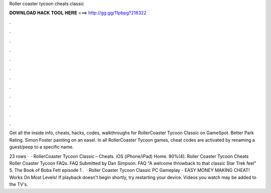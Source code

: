 Roller coaster tycoon cheats classic



𝐃𝐎𝐖𝐍𝐋𝐎𝐀𝐃 𝐇𝐀𝐂𝐊 𝐓𝐎𝐎𝐋 𝐇𝐄𝐑𝐄 ===> http://gg.gg/11pbpg?218322



.



.



.



.



.



.



.



.



.



.



.



.

Get all the inside info, cheats, hacks, codes, walkthroughs for RollerCoaster Tycoon Classic on GameSpot. Better Park Rating. Simon Foster painting on an easel. In all RollerCoaster Tycoon games, cheat codes are activated by renaming a guest/peep to a specific name.

23 rows ·  · RollerCoaster Tycoon Classic – Cheats. iOS (iPhone/iPad) Home. 90%(4). Roller Coaster Tycoon Cheats Roller Coaster Tycoon FAQs. FAQ Submitted by Dan Simpson. FAQ "A welcome throwback to that classic Star Trek feel" 5. The Book of Boba Fett episode 1 .  · Roller Coaster Tycoon Classic PC Gameplay - EASY MONEY MAKING CHEAT! Works On Most Levels! If playback doesn't begin shortly, try restarting your device. Videos you watch may be added to the TV's.
